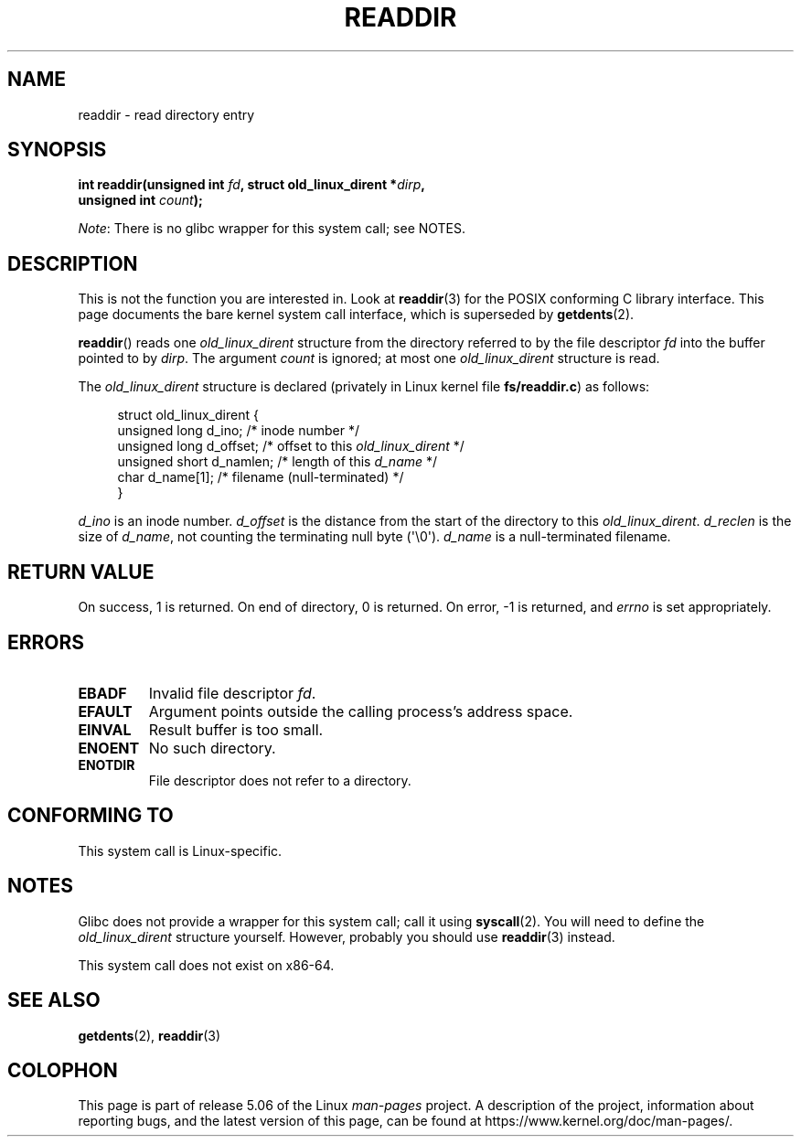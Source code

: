 .\" Copyright (C) 1995 Andries Brouwer (aeb@cwi.nl)
.\"
.\" %%%LICENSE_START(VERBATIM)
.\" Permission is granted to make and distribute verbatim copies of this
.\" manual provided the copyright notice and this permission notice are
.\" preserved on all copies.
.\"
.\" Permission is granted to copy and distribute modified versions of this
.\" manual under the conditions for verbatim copying, provided that the
.\" entire resulting derived work is distributed under the terms of a
.\" permission notice identical to this one.
.\"
.\" Since the Linux kernel and libraries are constantly changing, this
.\" manual page may be incorrect or out-of-date.  The author(s) assume no
.\" responsibility for errors or omissions, or for damages resulting from
.\" the use of the information contained herein.  The author(s) may not
.\" have taken the same level of care in the production of this manual,
.\" which is licensed free of charge, as they might when working
.\" professionally.
.\"
.\" Formatted or processed versions of this manual, if unaccompanied by
.\" the source, must acknowledge the copyright and authors of this work.
.\" %%%LICENSE_END
.\"
.\" Written 11 June 1995 by Andries Brouwer <aeb@cwi.nl>
.\" Modified 22 July 1995 by Michael Chastain <mec@duracef.shout.net>:
.\"   In 1.3.X, returns only one entry each time; return value is different.
.\" Modified 2004-12-01, mtk, fixed headers listed in SYNOPSIS
.\"
.TH READDIR 2  2019-03-06 "Linux" "Linux Programmer's Manual"
.SH NAME
readdir \- read directory entry
.SH SYNOPSIS
.nf
.PP
.BI "int readdir(unsigned int " fd ", struct old_linux_dirent *" dirp ","
.BI "            unsigned int " count );
.fi
.PP
.IR Note :
There is no glibc wrapper for this system call; see NOTES.
.SH DESCRIPTION
This is not the function you are interested in.
Look at
.BR readdir (3)
for the POSIX conforming C library interface.
This page documents the bare kernel system call interface,
which is superseded by
.BR getdents (2).
.PP
.BR readdir ()
reads one
.I old_linux_dirent
structure from the directory
referred to by the file descriptor
.I fd
into the buffer pointed to by
.IR dirp .
The argument
.I count
is ignored; at most one
.I old_linux_dirent
structure is read.
.PP
The
.I old_linux_dirent
structure is declared (privately in Linux kernel file
.BR fs/readdir.c )
as follows:
.PP
.in +4n
.EX
struct old_linux_dirent {
    unsigned long d_ino;     /* inode number */
    unsigned long d_offset;  /* offset to this \fIold_linux_dirent\fP */
    unsigned short d_namlen; /* length of this \fId_name\fP */
    char  d_name[1];         /* filename (null-terminated) */
}
.EE
.in
.PP
.I d_ino
is an inode number.
.I d_offset
is the distance from the start of the directory to this
.IR old_linux_dirent .
.I d_reclen
is the size of
.IR d_name ,
not counting the terminating null byte (\(aq\e0\(aq).
.I d_name
is a null-terminated filename.
.SH RETURN VALUE
On success, 1 is returned.
On end of directory, 0 is returned.
On error, \-1 is returned, and
.I errno
is set appropriately.
.SH ERRORS
.TP
.B EBADF
Invalid file descriptor
.IR fd .
.TP
.B EFAULT
Argument points outside the calling process's address space.
.TP
.B EINVAL
Result buffer is too small.
.TP
.B ENOENT
No such directory.
.TP
.B ENOTDIR
File descriptor does not refer to a directory.
.SH CONFORMING TO
This system call is Linux-specific.
.SH NOTES
Glibc does not provide a wrapper for this system call; call it using
.BR syscall (2).
You will need to define the
.I old_linux_dirent
structure yourself.
However, probably you should use
.BR readdir (3)
instead.
.PP
This system call does not exist on x86-64.
.SH SEE ALSO
.BR getdents (2),
.BR readdir (3)
.SH COLOPHON
This page is part of release 5.06 of the Linux
.I man-pages
project.
A description of the project,
information about reporting bugs,
and the latest version of this page,
can be found at
\%https://www.kernel.org/doc/man\-pages/.
